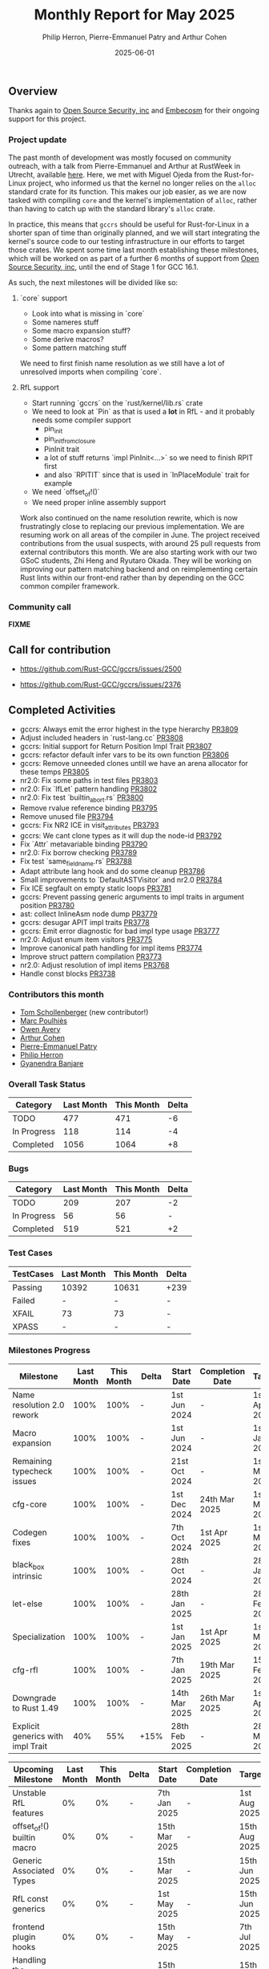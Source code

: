 #+title:  Monthly Report for May 2025
#+author: Philip Herron, Pierre-Emmanuel Patry and Arthur Cohen
#+date:   2025-06-01

** Overview

Thanks again to [[https://opensrcsec.com/][Open Source Security, inc]] and [[https://www.embecosm.com/][Embecosm]] for their ongoing support for this project.

*** Project update

The past month of development was mostly focused on community outreach, with a talk from Pierre-Emmanuel and Arthur at RustWeek in Utrecht, available [[https://www.youtube.com/live/3clGDj1QR6A?si=hMnbr2QOveW1EIDa&t=18393][here]]. Here, we met with Miguel Ojeda from the Rust-for-Linux project, who informed us that the kernel no longer relies on the ~alloc~ standard crate for its function. This makes our job easier, as we are now tasked with compiling ~core~ and the kernel's implementation of ~alloc~, rather than having to catch up with the standard library's ~alloc~ crate.

In practice, this means that ~gccrs~ should be useful for Rust-for-Linux in a shorter span of time than originally planned, and we will start integrating the kernel's source code to our testing infrastructure in our efforts to target those crates. We spent some time last month establishing these milestones, which will be worked on as part of a further 6 months of support from [[https://opensrcsec.com/][Open Source Security, inc]], until the end of Stage 1 for GCC 16.1.

As such, the next milestones will be divided like so:

**** `core` support

- Look into what is missing in `core`
- Some nameres stuff
- Some macro expansion stuff?
- Some derive macros?
- Some pattern matching stuff

We need to first finish name resolution as we still have a lot of unresolved imports when compiling `core`.

**** RfL support

- Start running `gccrs` on the `rust/kernel/lib.rs` crate
- We need to look at `Pin` as that is used a *lot* in RfL - and it probably needs some compiler support
  - pin_init
  - pin_init_from_closure
  - PinInit trait
  - a lot of stuff returns `impl PinInit<...>` so we need to finish RPIT first
  - and also `RPITIT` since that is used in `InPlaceModule` trait for example
- We need `offset_of!()`
- We need proper inline assembly support

Work also continued on the name resolution rewrite, which is now frustratingly close to replacing our previous implementation. We are resuming work on all areas of the compiler in June. The project received contributions from the usual suspects, with around 25 pull requests from external contributors this month. We are also starting work with our two GSoC students, Zhi Heng and Ryutaro Okada. They will be working on improving our pattern matching backend and on reimplementing certain Rust lints within our front-end rather than by depending on the GCC common compiler framework.

*** Community call

*FIXME*

** Call for contribution

- https://github.com/Rust-GCC/gccrs/issues/2500

- https://github.com/Rust-GCC/gccrs/issues/2376

** Completed Activities

- gccrs: Always emit the error highest in the type hierarchy                      [[https://github.com/rust-gcc/pull/3809][PR3809]]
- Adjust included headers in `rust-lang.cc`                                       [[https://github.com/rust-gcc/pull/3808][PR3808]]
- gccrs: Initial support for Return Position Impl Trait                           [[https://github.com/rust-gcc/pull/3807][PR3807]]
- gccrs: refactor default infer vars to be its own function                       [[https://github.com/rust-gcc/pull/3806][PR3806]]
- gccrs: Remove unneeded clones untill we have an arena allocator for these temps [[https://github.com/rust-gcc/pull/3805][PR3805]]
- nr2.0: Fix some paths in test files                                             [[https://github.com/rust-gcc/pull/3803][PR3803]]
- nr2.0: Fix `IfLet` pattern handling                                             [[https://github.com/rust-gcc/pull/3802][PR3802]]
- nr2.0: Fix test `builtin_abort.rs`                                              [[https://github.com/rust-gcc/pull/3800][PR3800]]
- Remove rvalue reference binding                                                 [[https://github.com/rust-gcc/pull/3795][PR3795]]
- Remove unused file                                                              [[https://github.com/rust-gcc/pull/3794][PR3794]]
- gccrs: Fix NR2 ICE in visit_attributes                                          [[https://github.com/rust-gcc/pull/3793][PR3793]]
- gccrs: We cant clone types as it will dup the node-id                           [[https://github.com/rust-gcc/pull/3792][PR3792]]
- Fix `Attr` metavariable binding                                                 [[https://github.com/rust-gcc/pull/3790][PR3790]]
- nr2.0: Fix borrow checking                                                      [[https://github.com/rust-gcc/pull/3789][PR3789]]
- Fix test `same_field_name.rs`                                                   [[https://github.com/rust-gcc/pull/3788][PR3788]]
- Adapt attribute lang hook and do some cleanup                                   [[https://github.com/rust-gcc/pull/3786][PR3786]]
- Small improvements to `DefaultASTVisitor` and nr2.0                             [[https://github.com/rust-gcc/pull/3784][PR3784]]
- Fix ICE segfault on empty static loops                                          [[https://github.com/rust-gcc/pull/3781][PR3781]]
- gccrs: Prevent passing generic arguments to impl traits in argument position    [[https://github.com/rust-gcc/pull/3780][PR3780]]
- ast: collect InlineAsm node dump                                                [[https://github.com/rust-gcc/pull/3779][PR3779]]
- gccrs: desugar APIT impl traits                                                 [[https://github.com/rust-gcc/pull/3778][PR3778]]
- gccrs: Emit error diagnostic for bad impl type usage                            [[https://github.com/rust-gcc/pull/3777][PR3777]]
- nr2.0: Adjust enum item visitors                                                [[https://github.com/rust-gcc/pull/3775][PR3775]]
- Improve canonical path handling for impl items                                  [[https://github.com/rust-gcc/pull/3774][PR3774]]
- Improve struct pattern compilation                                              [[https://github.com/rust-gcc/pull/3773][PR3773]]
- nr2.0: Adjust resolution of impl items                                          [[https://github.com/rust-gcc/pull/3768][PR3768]]
- Handle const blocks                                                             [[https://github.com/rust-gcc/pull/3738][PR3738]]

*** Contributors this month

- [[https://github.com/tommyscholly][Tom Schollenberger]] (new contributor!)
- [[https://github.com/dkm][Marc Poulhiès]]
- [[https://github.com/powerboat9][Owen Avery]]
- [[https://github.com/CohenArthur][Arthur Cohen]]
- [[https://github.com/P-E-P][Pierre-Emmanuel Patry]]
- [[https://github.com/philberty][Philip Herron]]
- [[https://github.com/0xn4utilus][Gyanendra Banjare]]

*** Overall Task Status

| Category    | Last Month | This Month | Delta |
|-------------+------------+------------+-------|
| TODO        |        477 |        471 |    -6 |
| In Progress |        118 |        114 |    -4 |
| Completed   |       1056 |       1064 |    +8 |

*** Bugs

| Category    | Last Month | This Month | Delta |
|-------------+------------+------------+-------|
| TODO        |        209 |        207 |    -2 |
| In Progress |         56 |         56 |     - |
| Completed   |        519 |        521 |    +2 |

*** Test Cases

| TestCases | Last Month | This Month | Delta |
|-----------+------------+------------+-------|
| Passing   | 10392      | 10631      |  +239 |
| Failed    | -          | -          |     - |
| XFAIL     | 73         | 73         |     - |
| XPASS     | -          | -          |     - |

*** Milestones Progress

| Milestone                         | Last Month | This Month | Delta | Start Date    | Completion Date | Target        | Target GCC |
|-----------------------------------|------------|------------|-------|---------------|-----------------|---------------|------------|
| Name resolution 2.0 rework        |       100% |       100% |     - |  1st Jun 2024 |               - |  1st Apr 2025 |   GCC 15.1 |
| Macro expansion                   |       100% |       100% |     - |  1st Jun 2024 |               - |  1st Jan 2025 |   GCC 15.1 |
| Remaining typecheck issues        |       100% |       100% |     - | 21st Oct 2024 |               - |  1st Mar 2025 |   GCC 15.1 |
| cfg-core                          |       100% |       100% |     - |  1st Dec 2024 |   24th Mar 2025 |  1st Mar 2025 |   GCC 15.1 |
| Codegen fixes                     |       100% |       100% |     - |  7th Oct 2024 |    1st Apr 2025 |  1st Mar 2025 |   GCC 15.1 |
| black_box intrinsic               |       100% |       100% |     - | 28th Oct 2024 |               - | 28th Jan 2025 |   GCC 15.1 |
| let-else                          |       100% |       100% |     - | 28th Jan 2025 |               - | 28th Feb 2025 |   GCC 15.1 |
| Specialization                    |       100% |       100% |     - |  1st Jan 2025 |    1st Apr 2025 |  1st Mar 2025 |   GCC 15.1 |
| cfg-rfl                           |       100% |       100% |     - |  7th Jan 2025 |   19th Mar 2025 | 15th Feb 2025 |   GCC 15.1 |
| Downgrade to Rust 1.49            |       100% |       100% |     - | 14th Mar 2025 |   26th Mar 2025 |  1st Apr 2025 |   GCC 15.1 |
| Explicit generics with impl Trait |        40% |        55% |  +15% | 28th Feb 2025 |               - | 28th Mar 2025 |   GCC 15.1 |
 
| Upcoming Milestone                | Last Month | This Month | Delta | Start Date    | Completion Date | Target        | Target GCC |
|-----------------------------------|------------|------------|-------|---------------|-----------------|---------------|------------|
| Unstable RfL features             |         0% |         0% |     - |  7th Jan 2025 |               - |  1st Aug 2025 |   GCC 16.1 |
| offset_of!() builtin macro        |         0% |         0% |     - | 15th Mar 2025 |               - | 15th Aug 2025 |   GCC 16.1 |
| Generic Associated Types          |         0% |         0% |     - | 15th Mar 2025 |               - | 15th Jun 2025 |   GCC 16.1 |
| RfL const generics                |         0% |         0% |     - |  1st May 2025 |               - | 15th Jun 2025 |   GCC 16.1 |
| frontend plugin hooks             |         0% |         0% |     - | 15th May 2025 |               - |  7th Jul 2025 |   GCC 16.1 |
| Handling the testsuite issues     |         0% |         0% |     - | 15th Sep 2024 |               - | 15th Sep 2025 |   GCC 16.1 |
| main shim                         |         0% |         0% |     - | 28th Jul 2025 |               - | 15th Sep 2025 |   GCC 16.1 |

| Past Milestone                    | Last Month | This Month | Delta | Start Date    | Completion Date | Target        | Target GCC |
|-----------------------------------+------------+------------+-------+---------------+-----------------+---------------|------------|
| Data Structures 1 - Core          |       100% |       100% |     - | 30th Nov 2020 |   27th Jan 2021 | 29th Jan 2021 |   GCC 14.1 |
| Control Flow 1 - Core             |       100% |       100% |     - | 28th Jan 2021 |   10th Feb 2021 | 26th Feb 2021 |   GCC 14.1 |
| Data Structures 2 - Generics      |       100% |       100% |     - | 11th Feb 2021 |   14th May 2021 | 28th May 2021 |   GCC 14.1 |
| Data Structures 3 - Traits        |       100% |       100% |     - | 20th May 2021 |   17th Sep 2021 | 27th Aug 2021 |   GCC 14.1 |
| Control Flow 2 - Pattern Matching |       100% |       100% |     - | 20th Sep 2021 |    9th Dec 2021 | 29th Nov 2021 |   GCC 14.1 |
| Macros and cfg expansion          |       100% |       100% |     - |  1st Dec 2021 |   31st Mar 2022 | 28th Mar 2022 |   GCC 14.1 |
| Imports and Visibility            |       100% |       100% |     - | 29th Mar 2022 |   13th Jul 2022 | 27th May 2022 |   GCC 14.1 |
| Const Generics                    |       100% |       100% |     - | 30th May 2022 |   10th Oct 2022 | 17th Oct 2022 |   GCC 14.1 |
| Initial upstream patches          |       100% |       100% |     - | 10th Oct 2022 |   13th Nov 2022 | 13th Nov 2022 |   GCC 14.1 |
| Upstream initial patchset         |       100% |       100% |     - | 13th Nov 2022 |   13th Dec 2022 | 19th Dec 2022 |   GCC 14.1 |
| Update GCC's master branch        |       100% |       100% |     - |  1st Jan 2023 |   21st Feb 2023 |  3rd Mar 2023 |   GCC 14.1 |
| Final set of upstream patches     |       100% |       100% |     - | 16th Nov 2022 |    1st May 2023 | 30th Apr 2023 |   GCC 14.1 |
| Borrow Checking 1                 |       100% |       100% |     - |           TBD |    8th Jan 2024 | 15th Aug 2023 |   GCC 14.1 |
| Procedural Macros 1               |       100% |       100% |     - | 13th Apr 2023 |    6th Aug 2023 |  6th Aug 2023 |   GCC 14.1 |
| GCC 13.2 Release                  |       100% |       100% |     - | 13th Apr 2023 |   22nd Jul 2023 | 15th Jul 2023 |   GCC 14.1 |
| GCC 14 Stage 3                    |       100% |       100% |     - |  1st Sep 2023 |   20th Sep 2023 |  1st Nov 2023 |   GCC 14.1 |
| GCC 14.1 Release                  |       100% |       100% |     - |  2nd Jan 2024 |    2nd Jun 2024 | 15th Apr 2024 |   GCC 14.1 |
| format_args!() support            |       100% |       100% |     - | 15th Feb 2024 |               - |  1st Apr 2024 |   GCC 14.1 |
| GCC 14.2                          |       100% |       100% |     - |  7th Jun 2024 |   15th Jun 2024 | 15th Jun 2024 |   GCC 14.2 |
| GCC 15.1                          |       100% |       100% |     - | 21st Jun 2024 |   31st Jun 2024 |  1st Jul 2024 |   GCC 15.1 |
| Unhandled attributes              |       100% |       100% |     - |  1st Jul 2024 |   15th Aug 2024 | 15th Aug 2024 |   GCC 15.1 |
| Inline assembly                   |       100% |       100% |     - |  1st Jun 2024 |   26th Aug 2024 | 15th Sep 2024 |   GCC 15.1 |
| Rustc Testsuite Adaptor           |       100% |       100% |     - |  1st Jun 2024 |   26th Aug 2024 | 15th Sep 2024 |   GCC 15.1 |
| Borrow checker improvements       |       100% |       100% |     - |  1st Jun 2024 |   26th Aug 2024 | 15th Sep 2024 |   GCC 15.1 |
| Deref and DerefMut improvements   |       100% |       100% |     - | 28th Sep 2024 |   25th Oct 2024 | 28th Dec 2024 |   GCC 15.1 |
| Indexing fixes                    |       100% |       100% |     - | 21st Jul 2024 |   25th Dec 2024 | 15th Nov 2024 |   GCC 15.1 |
| Iterator fixes                    |       100% |       100% |     - | 21st Jul 2024 |   25th Dec 2024 | 15th Nov 2024 |   GCC 15.1 |
| Auto traits improvements          |       100% |       100% |     - | 15th Sep 2024 |   20th Jan 2025 | 21st Dec 2024 |   GCC 15.1 |
| Lang items                        |       100% |       100% |     - |  1st Jul 2024 |   10th Jan 2025 | 21st Nov 2024 |   GCC 15.1 |
| alloc parser issues               |       100% |       100% |     - |  7th Jan 2025 |   31st Jun 2024 | 28th Jan 2025 |   GCC 15.1 |
| std parser issues                 |       100% |       100% |     - |  7th Jan 2025 |   31st Jun 2024 | 28th Jan 2025 |   GCC 16.1 |
| Question mark operator            |       100% |       100% |     - | 15th Dec 2024 |   21st Feb 2025 | 21st Feb 2025 |   GCC 15.1 |

** Planned Activities

- Merge fixes in 15.2
- Continue working towards getting more features in 15.2

*** Risks

We must establish the list of GCC-common changes we need, as we will have to send them upstream before the start of Stage 3 around November. This is the only risk which could incur further problems and prevent more gccrs features from landing in 16.1.
